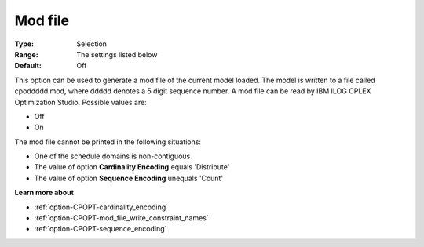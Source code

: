 .. _option-CPOPT-mod_file:


Mod file
========



:Type:	Selection	
:Range:	The settings listed below	
:Default:	Off	



This option can be used to generate a mod file of the current model loaded. The model is written to a file called cpoddddd.mod, where ddddd denotes a 5 digit sequence number. A mod file can be read by IBM ILOG CPLEX Optimization Studio. Possible values are:



*	Off
*	On




The mod file cannot be printed in the following situations:





*   One of the schedule domains is non-contiguous
*   The value of option **Cardinality Encoding**  equals 'Distribute'
*   The value of option **Sequence Encoding**  unequals 'Count'




**Learn more about** 

*	:ref:`option-CPOPT-cardinality_encoding` 
*	:ref:`option-CPOPT-mod_file_write_constraint_names` 
*	:ref:`option-CPOPT-sequence_encoding` 
